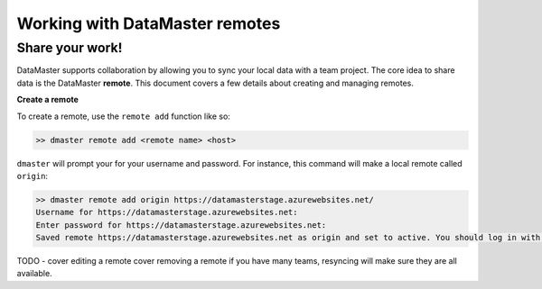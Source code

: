 =================================
Working with DataMaster remotes
=================================
Share your work!
------------------------------------------

DataMaster supports collaboration by allowing you to sync your local data 
with a team project. The core idea to share data is the DataMaster **remote**. 
This document covers a few details about creating and managing remotes.

**Create a remote**

To create a remote, use the ``remote add`` function like so:

.. code-block:: bash

    >> dmaster remote add <remote name> <host>

``dmaster`` will prompt your for your username and password. For instance, this 
command will make a local remote called ``origin``:

.. code-block:: bash

    >> dmaster remote add origin https://datamasterstage.azurewebsites.net/
    Username for https://datamasterstage.azurewebsites.net: 
    Enter password for https://datamasterstage.azurewebsites.net:
    Saved remote https://datamasterstage.azurewebsites.net as origin and set to active. You should log in with 'sync'.


TODO - cover editing a remote
cover removing a remote
if you have many teams, resyncing will make sure they are all available.
